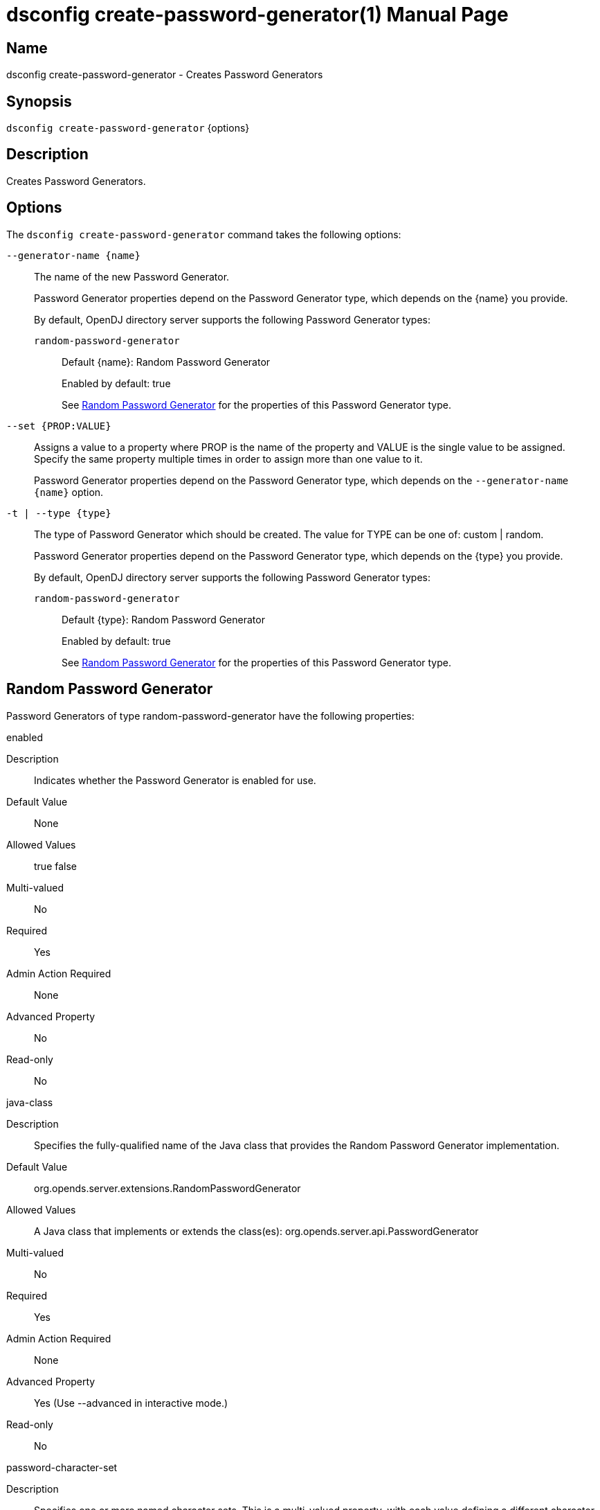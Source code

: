 ////
  The contents of this file are subject to the terms of the Common Development and
  Distribution License (the License). You may not use this file except in compliance with the
  License.

  You can obtain a copy of the License at legal/CDDLv1.0.txt. See the License for the
  specific language governing permission and limitations under the License.

  When distributing Covered Software, include this CDDL Header Notice in each file and include
  the License file at legal/CDDLv1.0.txt. If applicable, add the following below the CDDL
  Header, with the fields enclosed by brackets [] replaced by your own identifying
  information: "Portions Copyright [year] [name of copyright owner]".

  Copyright 2011-2017 ForgeRock AS.
  Portions Copyright 2024 3A Systems LLC.
////

[#dsconfig-create-password-generator]
= dsconfig create-password-generator(1)
:doctype: manpage
:manmanual: Directory Server Tools
:mansource: OpenDJ

== Name
dsconfig create-password-generator - Creates Password Generators

== Synopsis

`dsconfig create-password-generator` {options}

[#dsconfig-create-password-generator-description]
== Description

Creates Password Generators.



[#dsconfig-create-password-generator-options]
== Options

The `dsconfig create-password-generator` command takes the following options:

--
`--generator-name {name}`::

The name of the new Password Generator.
+

[open]
====
Password Generator properties depend on the Password Generator type, which depends on the {name} you provide.

By default, OpenDJ directory server supports the following Password Generator types:

`random-password-generator`::
+
Default {name}: Random Password Generator
+
Enabled by default: true
+
See  <<dsconfig-create-password-generator-random-password-generator>> for the properties of this Password Generator type.
====

`--set {PROP:VALUE}`::

Assigns a value to a property where PROP is the name of the property and VALUE is the single value to be assigned. Specify the same property multiple times in order to assign more than one value to it.
+
Password Generator properties depend on the Password Generator type, which depends on the `--generator-name {name}` option.

`-t | --type {type}`::

The type of Password Generator which should be created. The value for TYPE can be one of: custom | random.
+

[open]
====
Password Generator properties depend on the Password Generator type, which depends on the {type} you provide.

By default, OpenDJ directory server supports the following Password Generator types:

`random-password-generator`::
+
Default {type}: Random Password Generator
+
Enabled by default: true
+
See  <<dsconfig-create-password-generator-random-password-generator>> for the properties of this Password Generator type.
====

--

[#dsconfig-create-password-generator-random-password-generator]
== Random Password Generator

Password Generators of type random-password-generator have the following properties:

--


enabled::
[open]
====
Description::
Indicates whether the Password Generator is enabled for use. 


Default Value::
None


Allowed Values::
true
false


Multi-valued::
No

Required::
Yes

Admin Action Required::
None

Advanced Property::
No

Read-only::
No


====

java-class::
[open]
====
Description::
Specifies the fully-qualified name of the Java class that provides the Random Password Generator implementation. 


Default Value::
org.opends.server.extensions.RandomPasswordGenerator


Allowed Values::
A Java class that implements or extends the class(es): org.opends.server.api.PasswordGenerator


Multi-valued::
No

Required::
Yes

Admin Action Required::
None

Advanced Property::
Yes (Use --advanced in interactive mode.)

Read-only::
No


====

password-character-set::
[open]
====
Description::
Specifies one or more named character sets. This is a multi-valued property, with each value defining a different character set. The format of the character set is the name of the set followed by a colon and the characters that are in that set. For example, the value &quot;alpha:abcdefghijklmnopqrstuvwxyz&quot; defines a character set named &quot;alpha&quot; containing all of the lower-case ASCII alphabetic characters.


Default Value::
None


Allowed Values::
A character set name (consisting of ASCII letters) followed by a colon and the set of characters that are included in that character set.


Multi-valued::
Yes

Required::
Yes

Admin Action Required::
None

Advanced Property::
No

Read-only::
No


====

password-format::
[open]
====
Description::
Specifies the format to use for the generated password. The value is a comma-delimited list of elements in which each of those elements is comprised of the name of a character set defined in the password-character-set property, a colon, and the number of characters to include from that set. For example, a value of &quot;alpha:3,numeric:2,alpha:3&quot; generates an 8-character password in which the first three characters are from the &quot;alpha&quot; set, the next two are from the &quot;numeric&quot; set, and the final three are from the &quot;alpha&quot; set.


Default Value::
None


Allowed Values::
A comma-delimited list whose elements comprise a valid character set name, a colon, and a positive integer indicating the number of characters from that set to be included.


Multi-valued::
No

Required::
Yes

Admin Action Required::
None

Advanced Property::
No

Read-only::
No


====



--

